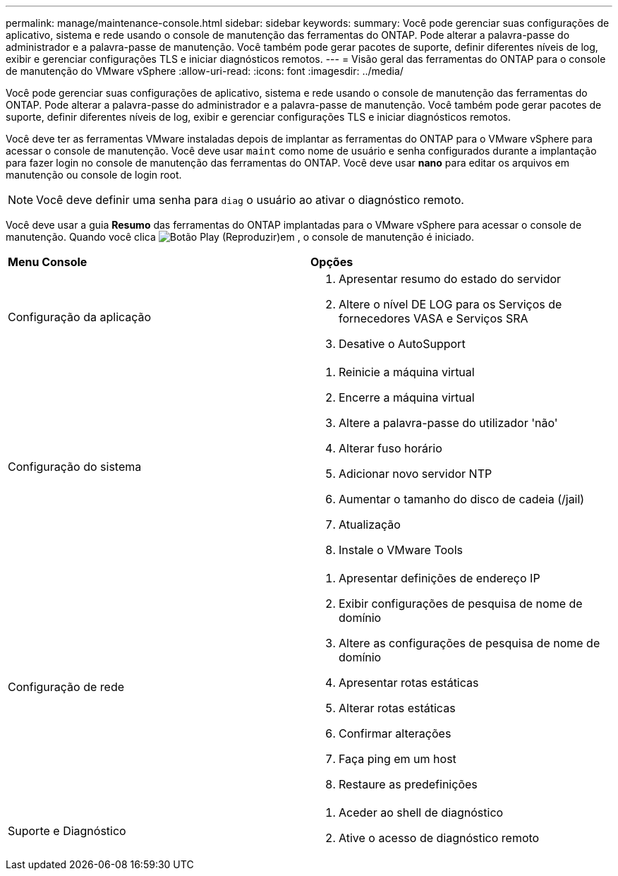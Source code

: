 ---
permalink: manage/maintenance-console.html 
sidebar: sidebar 
keywords:  
summary: Você pode gerenciar suas configurações de aplicativo, sistema e rede usando o console de manutenção das ferramentas do ONTAP. Pode alterar a palavra-passe do administrador e a palavra-passe de manutenção. Você também pode gerar pacotes de suporte, definir diferentes níveis de log, exibir e gerenciar configurações TLS e iniciar diagnósticos remotos. 
---
= Visão geral das ferramentas do ONTAP para o console de manutenção do VMware vSphere
:allow-uri-read: 
:icons: font
:imagesdir: ../media/


[role="lead"]
Você pode gerenciar suas configurações de aplicativo, sistema e rede usando o console de manutenção das ferramentas do ONTAP. Pode alterar a palavra-passe do administrador e a palavra-passe de manutenção. Você também pode gerar pacotes de suporte, definir diferentes níveis de log, exibir e gerenciar configurações TLS e iniciar diagnósticos remotos.

Você deve ter as ferramentas VMware instaladas depois de implantar as ferramentas do ONTAP para o VMware vSphere para acessar o console de manutenção. Você deve usar `maint` como nome de usuário e senha configurados durante a implantação para fazer login no console de manutenção das ferramentas do ONTAP. Você deve usar *nano* para editar os arquivos em manutenção ou console de login root.


NOTE: Você deve definir uma senha para `diag` o usuário ao ativar o diagnóstico remoto.

Você deve usar a guia *Resumo* das ferramentas do ONTAP implantadas para o VMware vSphere para acessar o console de manutenção. Quando você clica image:../media/launch-maintenance-console.gif["Botão Play (Reproduzir)"]em , o console de manutenção é iniciado.

|===


| *Menu Console* | *Opções* 


 a| 
Configuração da aplicação
 a| 
. Apresentar resumo do estado do servidor
. Altere o nível DE LOG para os Serviços de fornecedores VASA e Serviços SRA
. Desative o AutoSupport




 a| 
Configuração do sistema
 a| 
. Reinicie a máquina virtual
. Encerre a máquina virtual
. Altere a palavra-passe do utilizador 'não'
. Alterar fuso horário
. Adicionar novo servidor NTP
. Aumentar o tamanho do disco de cadeia (/jail)
. Atualização
. Instale o VMware Tools




 a| 
Configuração de rede
 a| 
. Apresentar definições de endereço IP
. Exibir configurações de pesquisa de nome de domínio
. Altere as configurações de pesquisa de nome de domínio
. Apresentar rotas estáticas
. Alterar rotas estáticas
. Confirmar alterações
. Faça ping em um host
. Restaure as predefinições




 a| 
Suporte e Diagnóstico
 a| 
. Aceder ao shell de diagnóstico
. Ative o acesso de diagnóstico remoto


|===